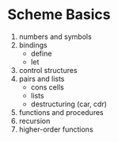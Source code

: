 * Scheme Basics

1. numbers and symbols
2. bindings
   - define
   - let
3. control structures
4. pairs and lists
   - cons cells
   - lists
   - destructuring (car, cdr)
5. functions and procedures
6. recursion
7. higher-order functions
